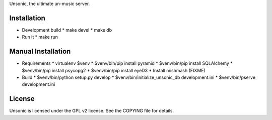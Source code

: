 Unsonic, the ultimate un-music server.

Installation
------------

* Development build
  * make devel
  * make db

* Run it
  * make run

Manual Installation
-------------------

* Requirements
  * virtualenv $venv
  * $venv/bin/pip install pyramid
  * $venv/bin/pip install SQLAlchemy
  * $venv/bin/pip install psycopg2
  * $venv/bin/pip install eyeD3
  * Install mishmash (FIXME)

* Build
  * $venv/bin/python setup.py develop
  * $venv/bin/initialize_unsonic_db development.ini
  * $venv/bin/pserve development.ini

License
-------

Unsonic is licensed under the GPL v2 license. See the COPYING file for details.
